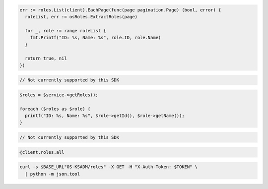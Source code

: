 .. code-block:: csharp

.. code-block:: go

  err := roles.List(client).EachPage(func(page pagination.Page) (bool, error) {
    roleList, err := osRoles.ExtractRoles(page)

    for _, role := range roleList {
      fmt.Printf("ID: %s, Name: %s", role.ID, role.Name)
    }

    return true, nil
  })

.. code-block:: java

.. code-block:: javascript

  // Not currently supported by this SDK

.. code-block:: php

  $roles = $service->getRoles();

  foreach ($roles as $role) {
    printf("ID: %s, Name: %s", $role->getId(), $role->getName());
  }

.. code-block:: python

  // Not currently supported by this SDK

.. code-block:: ruby

  @client.roles.all

.. code-block:: sh

  curl -s $BASE_URL"OS-KSADM/roles" -X GET -H "X-Auth-Token: $TOKEN" \
    | python -m json.tool
